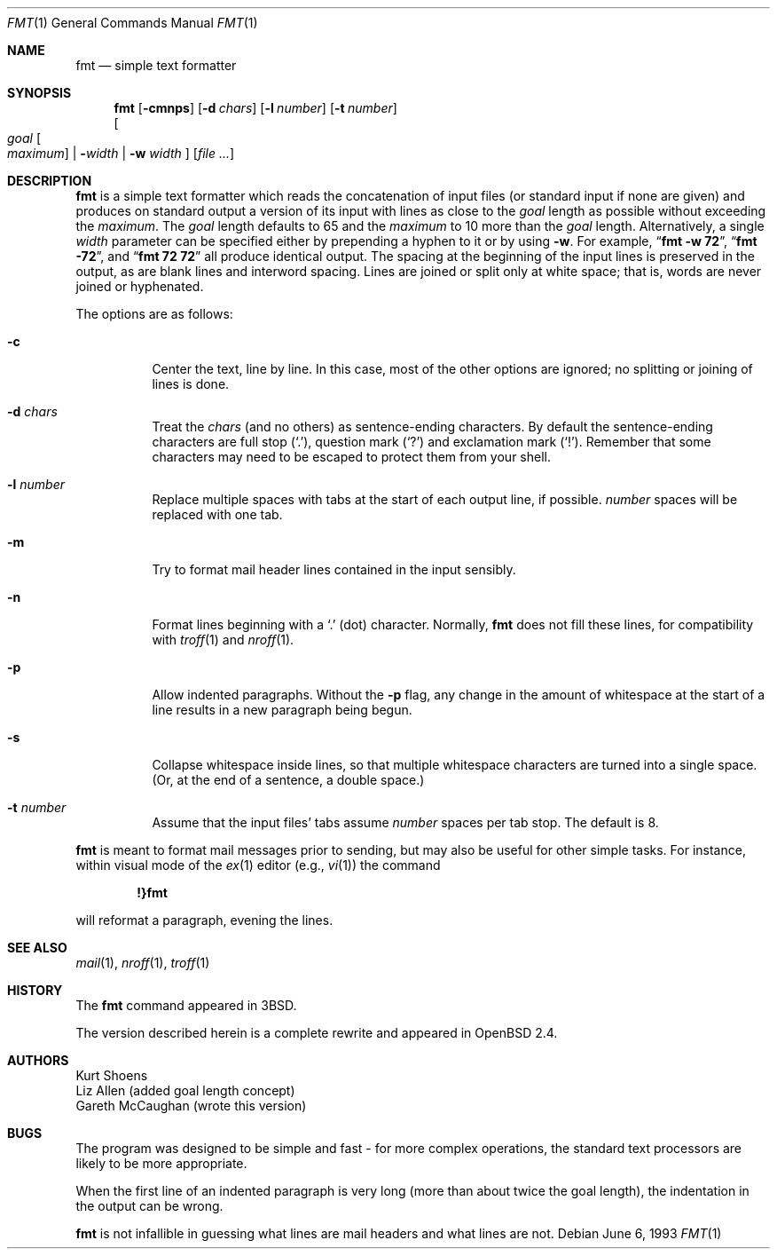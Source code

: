 .\" $OpenBSD: src/usr.bin/fmt/fmt.1,v 1.18 2006/11/29 20:09:27 jmc Exp $
.\"
.\" Copyright (c) 1980, 1990, 1993
.\"	The Regents of the University of California.  All rights reserved.
.\"
.\" Redistribution and use in source and binary forms, with or without
.\" modification, are permitted provided that the following conditions
.\" are met:
.\" 1. Redistributions of source code must retain the above copyright
.\"    notice, this list of conditions and the following disclaimer.
.\" 2. Redistributions in binary form must reproduce the above copyright
.\"    notice, this list of conditions and the following disclaimer in the
.\"    documentation and/or other materials provided with the distribution.
.\" 3. Neither the name of the University nor the names of its contributors
.\"    may be used to endorse or promote products derived from this software
.\"    without specific prior written permission.
.\"
.\" THIS SOFTWARE IS PROVIDED BY THE REGENTS AND CONTRIBUTORS ``AS IS'' AND
.\" ANY EXPRESS OR IMPLIED WARRANTIES, INCLUDING, BUT NOT LIMITED TO, THE
.\" IMPLIED WARRANTIES OF MERCHANTABILITY AND FITNESS FOR A PARTICULAR PURPOSE
.\" ARE DISCLAIMED.  IN NO EVENT SHALL THE REGENTS OR CONTRIBUTORS BE LIABLE
.\" FOR ANY DIRECT, INDIRECT, INCIDENTAL, SPECIAL, EXEMPLARY, OR CONSEQUENTIAL
.\" DAMAGES (INCLUDING, BUT NOT LIMITED TO, PROCUREMENT OF SUBSTITUTE GOODS
.\" OR SERVICES; LOSS OF USE, DATA, OR PROFITS; OR BUSINESS INTERRUPTION)
.\" HOWEVER CAUSED AND ON ANY THEORY OF LIABILITY, WHETHER IN CONTRACT, STRICT
.\" LIABILITY, OR TORT (INCLUDING NEGLIGENCE OR OTHERWISE) ARISING IN ANY WAY
.\" OUT OF THE USE OF THIS SOFTWARE, EVEN IF ADVISED OF THE POSSIBILITY OF
.\" SUCH DAMAGE.
.\"
.\"     @(#)fmt.1	8.1 (Berkeley) 6/6/93
.\"
.Dd June 6, 1993
.Dt FMT 1
.Os
.Sh NAME
.Nm fmt
.Nd simple text formatter
.Sh SYNOPSIS
.Nm fmt
.Op Fl cmnps
.Op Fl d Ar chars
.Op Fl l Ar number
.Op Fl t Ar number
.br
.Oo
.Ar goal
.Oo Ar maximum Oc \*(Ba
.Fl Ns Ar width \*(Ba
.Fl w Ar width
.Oc
.Op Ar
.Sh DESCRIPTION
.Nm
is a simple text formatter which reads the concatenation of input
files (or standard input if none are given) and produces on standard
output a version of its input with lines as close to the
.Ar goal
length
as possible without exceeding the
.Ar maximum .
The
.Ar goal
length defaults
to 65 and the
.Ar maximum
to 10 more than the
.Ar goal
length.
Alternatively, a single
.Ar width
parameter can be specified either by prepending a hyphen to it or by using
.Fl w .
For example,
.Dq Li fmt -w 72 ,
.Dq Li fmt -72 ,
and
.Dq Li fmt 72 72
all produce identical output.
The spacing at the beginning of the input lines is preserved in the output,
as are blank lines and interword spacing.
Lines are joined or split only at white space; that is, words are never
joined or hyphenated.
.Pp
The options are as follows:
.Bl -tag -width Ds
.It Fl c
Center the text, line by line.
In this case, most of the other
options are ignored; no splitting or joining of lines is done.
.It Fl d Ar chars
Treat the
.Ar chars
(and no others) as sentence-ending characters.
By default the
sentence-ending characters are full stop
.Pq Ql \&. ,
question mark
.Pq Ql \&?
and exclamation mark
.Pq Ql \&! .
Remember that some characters may need to be
escaped to protect them from your shell.
.It Fl l Ar number
Replace multiple spaces with tabs at the start of each output
line, if possible.
.Ar number
spaces will be replaced with one tab.
.It Fl m
Try to format mail header lines contained in the input sensibly.
.It Fl n
Format lines beginning with a
.Ql \&.
(dot) character.
Normally,
.Nm
does not fill these lines, for compatibility with
.Xr troff 1
and
.Xr nroff 1 .
.It Fl p
Allow indented paragraphs.
Without the
.Fl p
flag, any change in the amount of whitespace at the start of a line
results in a new paragraph being begun.
.It Fl s
Collapse whitespace inside lines, so that multiple whitespace
characters are turned into a single space.
(Or, at the end of a
sentence, a double space.)
.It Fl t Ar number
Assume that the input files' tabs assume
.Ar number
spaces per tab stop.
The default is 8.
.El
.Pp
.Nm
is meant to format mail messages prior to sending, but may also be useful
for other simple tasks.
For instance,
within visual mode of the
.Xr ex 1
editor (e.g.,
.Xr vi 1 )
the command
.Pp
.Dl \&!}fmt
.Pp
will reformat a paragraph,
evening the lines.
.Sh SEE ALSO
.Xr mail 1 ,
.Xr nroff 1 ,
.Xr troff 1
.Sh HISTORY
The
.Nm
command appeared in
.Bx 3 .
.Pp
The version described herein is a complete rewrite and appeared in
.Ox 2.4 .
.Sh AUTHORS
.An Kurt Shoens
.An Liz Allen
(added goal length concept)
.An Gareth McCaughan
(wrote this version)
.Sh BUGS
The program was designed to be simple and fast \- for more complex
operations, the standard text processors are likely to be more appropriate.
.Pp
When the first line of an indented paragraph is very long (more than
about twice the goal length), the indentation in the output can be
wrong.
.Pp
.Nm
is not infallible in guessing what lines are mail headers and what
lines are not.
